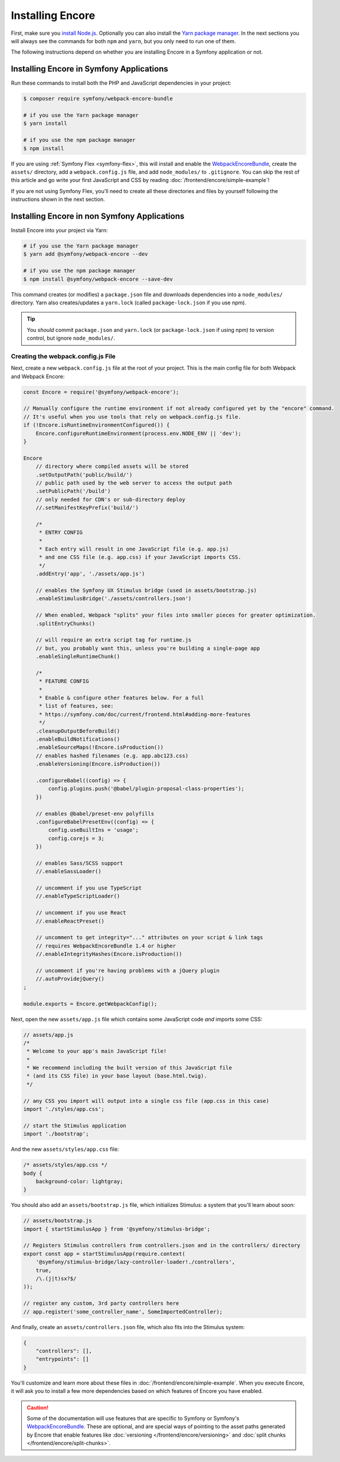 Installing Encore
=================

First, make sure you `install Node.js`_. Optionally you can also install the
`Yarn package manager`_. In the next sections you will always see the commands
for both ``npm`` and ``yarn``, but you only need to run one of them.

The following instructions depend on whether you are installing Encore in a
Symfony application or not.

Installing Encore in Symfony Applications
-----------------------------------------

Run these commands to install both the PHP and JavaScript dependencies in your
project:

.. code-block:: terminal

    $ composer require symfony/webpack-encore-bundle

    # if you use the Yarn package manager
    $ yarn install

    # if you use the npm package manager
    $ npm install

If you are using :ref:`Symfony Flex <symfony-flex>`, this will install and enable
the `WebpackEncoreBundle`_, create the ``assets/`` directory, add a
``webpack.config.js`` file, and add ``node_modules/`` to ``.gitignore``. You can
skip the rest of this article and go write your first JavaScript and CSS by
reading :doc:`/frontend/encore/simple-example`!

If you are not using Symfony Flex, you'll need to create all these directories
and files by yourself following the instructions shown in the next section.

Installing Encore in non Symfony Applications
---------------------------------------------

Install Encore into your project via Yarn:

.. code-block:: terminal

    # if you use the Yarn package manager
    $ yarn add @symfony/webpack-encore --dev

    # if you use the npm package manager
    $ npm install @symfony/webpack-encore --save-dev

This command creates (or modifies) a ``package.json`` file and downloads
dependencies into a ``node_modules/`` directory. Yarn also creates/updates a
``yarn.lock`` (called ``package-lock.json`` if you use npm).

.. tip::

    You *should* commit ``package.json`` and ``yarn.lock`` (or ``package-lock.json``
    if using npm) to version control, but ignore ``node_modules/``.

Creating the webpack.config.js File
~~~~~~~~~~~~~~~~~~~~~~~~~~~~~~~~~~~

Next, create a new ``webpack.config.js`` file at the root of your project. This
is the main config file for both Webpack and Webpack Encore:

.. code-block:: javascript

    const Encore = require('@symfony/webpack-encore');

    // Manually configure the runtime environment if not already configured yet by the "encore" command.
    // It's useful when you use tools that rely on webpack.config.js file.
    if (!Encore.isRuntimeEnvironmentConfigured()) {
        Encore.configureRuntimeEnvironment(process.env.NODE_ENV || 'dev');
    }

    Encore
        // directory where compiled assets will be stored
        .setOutputPath('public/build/')
        // public path used by the web server to access the output path
        .setPublicPath('/build')
        // only needed for CDN's or sub-directory deploy
        //.setManifestKeyPrefix('build/')

        /*
         * ENTRY CONFIG
         *
         * Each entry will result in one JavaScript file (e.g. app.js)
         * and one CSS file (e.g. app.css) if your JavaScript imports CSS.
         */
        .addEntry('app', './assets/app.js')

        // enables the Symfony UX Stimulus bridge (used in assets/bootstrap.js)
        .enableStimulusBridge('./assets/controllers.json')

        // When enabled, Webpack "splits" your files into smaller pieces for greater optimization.
        .splitEntryChunks()

        // will require an extra script tag for runtime.js
        // but, you probably want this, unless you're building a single-page app
        .enableSingleRuntimeChunk()

        /*
         * FEATURE CONFIG
         *
         * Enable & configure other features below. For a full
         * list of features, see:
         * https://symfony.com/doc/current/frontend.html#adding-more-features
         */
        .cleanupOutputBeforeBuild()
        .enableBuildNotifications()
        .enableSourceMaps(!Encore.isProduction())
        // enables hashed filenames (e.g. app.abc123.css)
        .enableVersioning(Encore.isProduction())

        .configureBabel((config) => {
            config.plugins.push('@babel/plugin-proposal-class-properties');
        })

        // enables @babel/preset-env polyfills
        .configureBabelPresetEnv((config) => {
            config.useBuiltIns = 'usage';
            config.corejs = 3;
        })

        // enables Sass/SCSS support
        //.enableSassLoader()

        // uncomment if you use TypeScript
        //.enableTypeScriptLoader()

        // uncomment if you use React
        //.enableReactPreset()

        // uncomment to get integrity="..." attributes on your script & link tags
        // requires WebpackEncoreBundle 1.4 or higher
        //.enableIntegrityHashes(Encore.isProduction())

        // uncomment if you're having problems with a jQuery plugin
        //.autoProvidejQuery()
    ;

    module.exports = Encore.getWebpackConfig();

Next, open the new ``assets/app.js`` file which contains some JavaScript code
*and* imports some CSS:

.. code-block:: javascript

    // assets/app.js
    /*
     * Welcome to your app's main JavaScript file!
     *
     * We recommend including the built version of this JavaScript file
     * (and its CSS file) in your base layout (base.html.twig).
     */

    // any CSS you import will output into a single css file (app.css in this case)
    import './styles/app.css';

    // start the Stimulus application
    import './bootstrap';

And the new ``assets/styles/app.css`` file:

.. code-block:: css

    /* assets/styles/app.css */
    body {
        background-color: lightgray;
    }

You should also add an ``assets/bootstrap.js`` file, which initializes Stimulus:
a system that you'll learn about soon:

.. code-block:: javascript

    // assets/bootstrap.js
    import { startStimulusApp } from '@symfony/stimulus-bridge';

    // Registers Stimulus controllers from controllers.json and in the controllers/ directory
    export const app = startStimulusApp(require.context(
        '@symfony/stimulus-bridge/lazy-controller-loader!./controllers',
        true,
        /\.(j|t)sx?$/
    ));

    // register any custom, 3rd party controllers here
    // app.register('some_controller_name', SomeImportedController);

And finally, create an ``assets/controllers.json`` file, which also fits into
the Stimulus system:

.. code-block:: json

    {
        "controllers": [],
        "entrypoints": []
    }

You'll customize and learn more about these files in :doc:`/frontend/encore/simple-example`.
When you execute Encore, it will ask you to install a few more dependencies based
on which features of Encore you have enabled.

.. caution::

    Some of the documentation will use features that are specific to Symfony or
    Symfony's `WebpackEncoreBundle`_. These are optional, and are special ways
    of pointing to the asset paths generated by Encore that enable features like
    :doc:`versioning </frontend/encore/versioning>` and
    :doc:`split chunks </frontend/encore/split-chunks>`.

.. _`install Node.js`: https://nodejs.org/en/download/
.. _`Yarn package manager`: https://yarnpkg.com/getting-started/install
.. _`WebpackEncoreBundle`: https://github.com/symfony/webpack-encore-bundle
